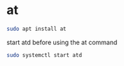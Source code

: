 #+STARTUP: showall
* at

#+begin_src sh
sudo apt install at
#+end_src

start atd before using the at command

#+begin_src sh
sudo systemctl start atd
#+end_src
